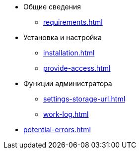 * Общие сведения
** xref:requirements.adoc[]
* Установка и настройка
** xref:installation.adoc[]
** xref:provide-access.adoc[]
* Функции администратора
//** xref:extensions.adoc[]
** xref:settings-storage-url.adoc[]
** xref:work-log.adoc[]
* xref:potential-errors.adoc[]